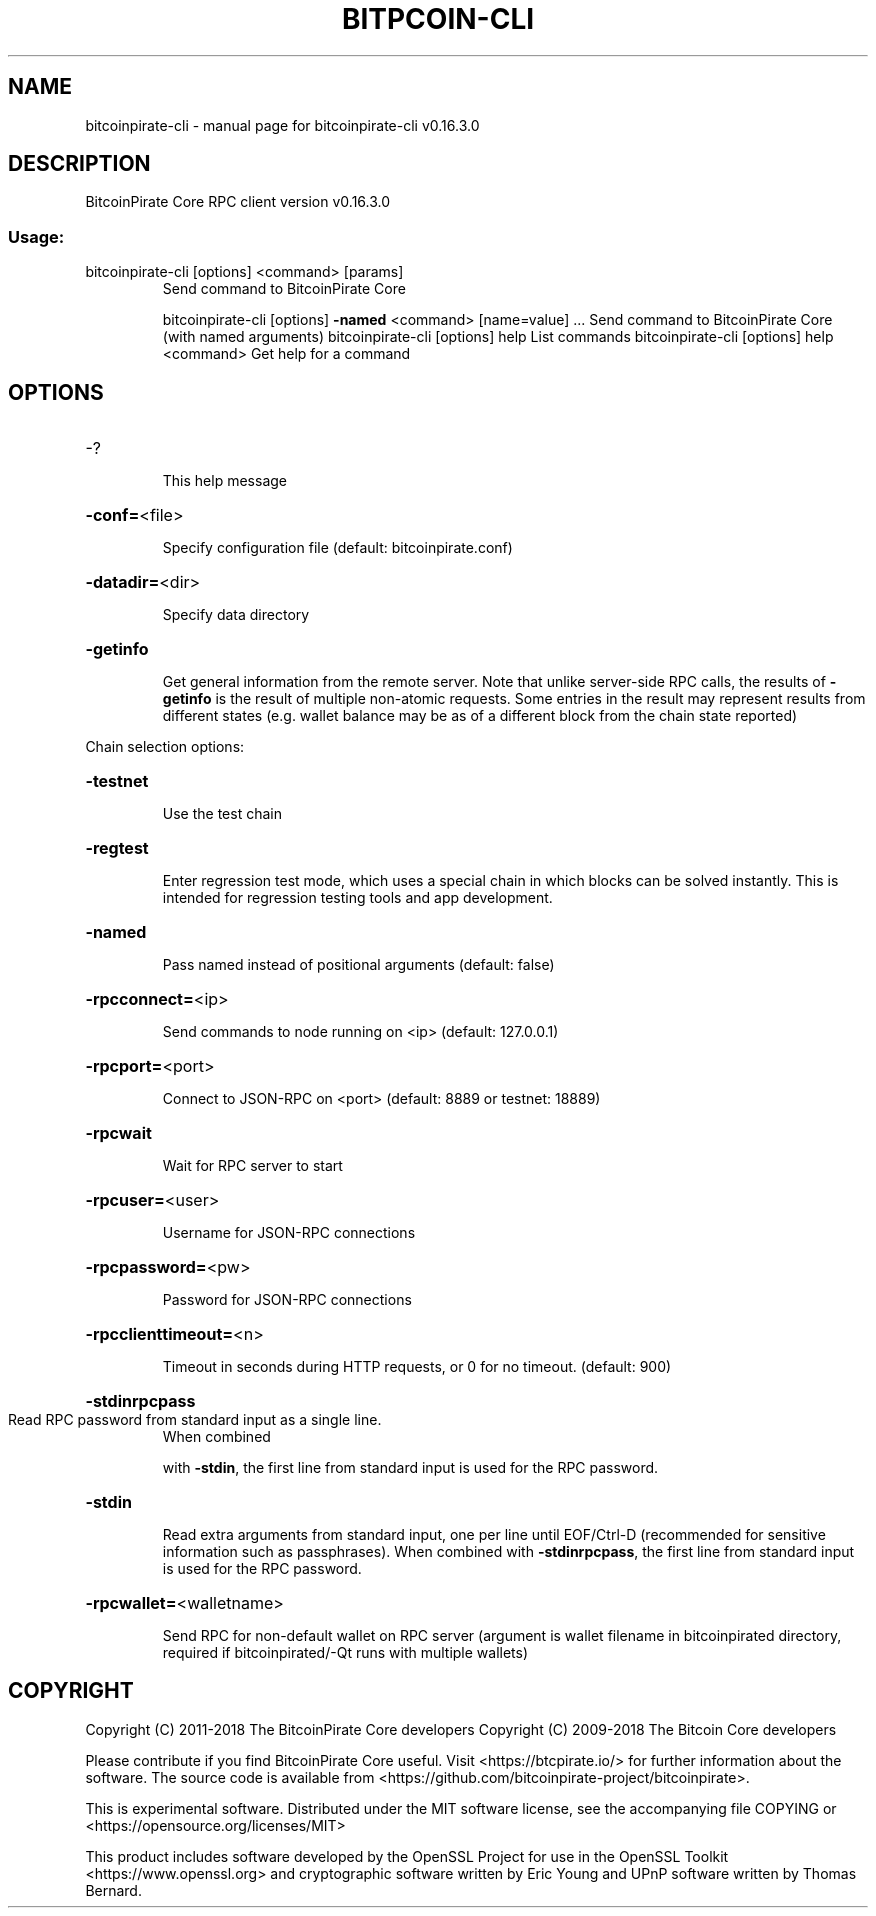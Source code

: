 .\" DO NOT MODIFY THIS FILE!  It was generated by help2man 1.47.6.
.TH BITPCOIN-CLI "1" "September 2018" "bitcoinpirate-cli v0.16.3.0" "User Commands"
.SH NAME
bitcoinpirate-cli \- manual page for bitcoinpirate-cli v0.16.3.0
.SH DESCRIPTION
BitcoinPirate Core RPC client version v0.16.3.0
.SS "Usage:"
.TP
bitcoinpirate\-cli [options] <command> [params]
Send command to BitcoinPirate Core
.IP
bitcoinpirate\-cli [options] \fB\-named\fR <command> [name=value] ... Send command to BitcoinPirate Core (with named arguments)
bitcoinpirate\-cli [options] help                List commands
bitcoinpirate\-cli [options] help <command>      Get help for a command
.SH OPTIONS
.HP
\-?
.IP
This help message
.HP
\fB\-conf=\fR<file>
.IP
Specify configuration file (default: bitcoinpirate.conf)
.HP
\fB\-datadir=\fR<dir>
.IP
Specify data directory
.HP
\fB\-getinfo\fR
.IP
Get general information from the remote server. Note that unlike
server\-side RPC calls, the results of \fB\-getinfo\fR is the result of
multiple non\-atomic requests. Some entries in the result may
represent results from different states (e.g. wallet balance may
be as of a different block from the chain state reported)
.PP
Chain selection options:
.HP
\fB\-testnet\fR
.IP
Use the test chain
.HP
\fB\-regtest\fR
.IP
Enter regression test mode, which uses a special chain in which blocks
can be solved instantly. This is intended for regression testing
tools and app development.
.HP
\fB\-named\fR
.IP
Pass named instead of positional arguments (default: false)
.HP
\fB\-rpcconnect=\fR<ip>
.IP
Send commands to node running on <ip> (default: 127.0.0.1)
.HP
\fB\-rpcport=\fR<port>
.IP
Connect to JSON\-RPC on <port> (default: 8889 or testnet: 18889)
.HP
\fB\-rpcwait\fR
.IP
Wait for RPC server to start
.HP
\fB\-rpcuser=\fR<user>
.IP
Username for JSON\-RPC connections
.HP
\fB\-rpcpassword=\fR<pw>
.IP
Password for JSON\-RPC connections
.HP
\fB\-rpcclienttimeout=\fR<n>
.IP
Timeout in seconds during HTTP requests, or 0 for no timeout. (default:
900)
.HP
\fB\-stdinrpcpass\fR
.TP
Read RPC password from standard input as a single line.
When combined
.IP
with \fB\-stdin\fR, the first line from standard input is used for the
RPC password.
.HP
\fB\-stdin\fR
.IP
Read extra arguments from standard input, one per line until EOF/Ctrl\-D
(recommended for sensitive information such as passphrases).
When combined with \fB\-stdinrpcpass\fR, the first line from standard
input is used for the RPC password.
.HP
\fB\-rpcwallet=\fR<walletname>
.IP
Send RPC for non\-default wallet on RPC server (argument is wallet
filename in bitcoinpirated directory, required if bitcoinpirated/\-Qt runs
with multiple wallets)
.SH COPYRIGHT
Copyright (C) 2011-2018 The BitcoinPirate Core developers
Copyright (C) 2009-2018 The Bitcoin Core developers

Please contribute if you find BitcoinPirate Core useful. Visit
<https://btcpirate.io/> for further information about the software.
The source code is available from
<https://github.com/bitcoinpirate-project/bitcoinpirate>.

This is experimental software.
Distributed under the MIT software license, see the accompanying file COPYING
or <https://opensource.org/licenses/MIT>

This product includes software developed by the OpenSSL Project for use in the
OpenSSL Toolkit <https://www.openssl.org> and cryptographic software written by
Eric Young and UPnP software written by Thomas Bernard.
